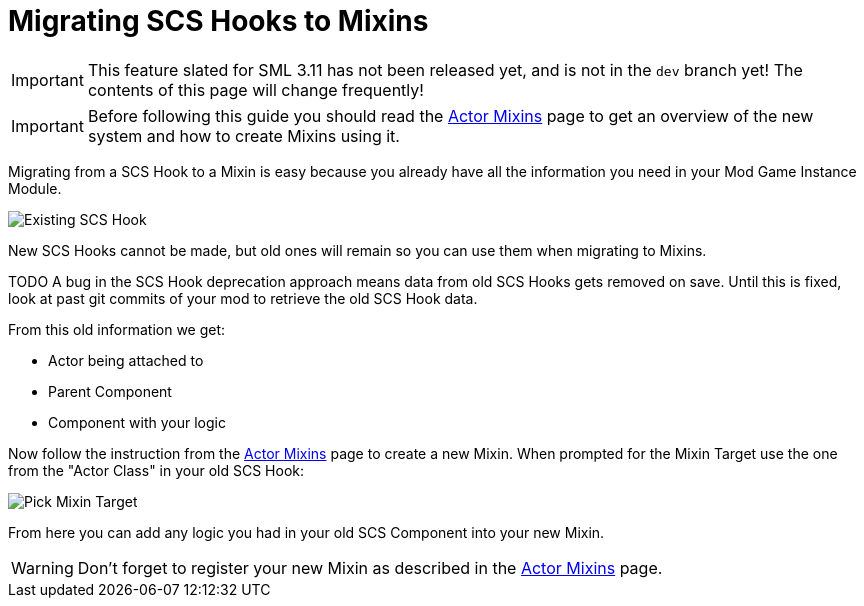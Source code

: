 = Migrating SCS Hooks to Mixins

[IMPORTANT]
====
This feature slated for SML 3.11 has not been released yet, and is not in the `dev` branch yet!
The contents of this page will change frequently!
====

[IMPORTANT]
====
Before following this guide you should read the xref:Development/ModLoader/ActorMixins.adoc[Actor Mixins] page
to get an overview of the new system and how to create Mixins using it.
====

Migrating from a SCS Hook to a Mixin is easy because you already have all the information you need in your Mod Game Instance Module.

image::Development/UpdatingGuides/OldScsHook.png[Existing SCS Hook]

New SCS Hooks cannot be made, but old ones will remain so you can use them when migrating to Mixins.

====
TODO A bug in the SCS Hook deprecation approach means data from old SCS Hooks gets removed on save.
Until this is fixed, look at past git commits of your mod to retrieve the old SCS Hook data.
====

From this old information we get:

- Actor being attached to
- Parent Component
- Component with your logic

Now follow the instruction from the xref:Development/ModLoader/ActorMixins.adoc[Actor Mixins] page to create a new Mixin.
When prompted for the Mixin Target use the one from the "Actor Class" in your old SCS Hook:

image::Development/UpdatingGuides/PickMixinTargetClass.png[Pick Mixin Target]

From here you can add any logic you had in your old SCS Component into your new Mixin.

[WARNING]
====
Don't forget to register your new Mixin as described in the xref:Development/ModLoader/ActorMixins.adoc[Actor Mixins] page.
====
